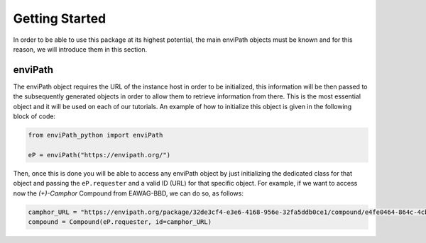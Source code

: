 Getting Started
===============

In order to be able to use this package at its highest potential, the main enviPath objects must be known and for this
reason, we will introduce them in this section.

enviPath
--------

The enviPath object requires the URL of the instance host in order to be initialized, this information will be then
passed to the subsequently generated objects in order to allow them to retrieve information from there. This is the
most essential object and it will be used on each of our tutorials. An example of how to initialize this object
is given in the following block of code:

.. code-block:: python

    from enviPath_python import enviPath

    eP = enviPath("https://envipath.org/")

Then, once this is done you will be able to access any enviPath object by just initializing the dedicated class for that
object and passing the ``eP.requester`` and a valid ID (URL) for that specific object. For example, if we want to access
now the `(+)-Camphor` Compound from EAWAG-BBD, we can do so, as follows:

.. code-block:: python

    camphor_URL = "https://envipath.org/package/32de3cf4-e3e6-4168-956e-32fa5ddb0ce1/compound/e4fe0464-864c-4cb3-9587-5a82d6dc67fa"
    compound = Compound(eP.requester, id=camphor_URL)


